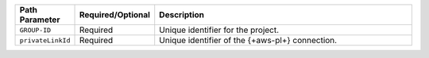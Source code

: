 .. list-table::
   :header-rows: 1
   :widths: 15 10 75

   * - Path Parameter
     - Required/Optional
     - Description

   * - ``GROUP-ID``
     - Required
     - Unique identifier for the project.

   * - ``privateLinkId``
     - Required
     - Unique identifier of the {+aws-pl+} connection.